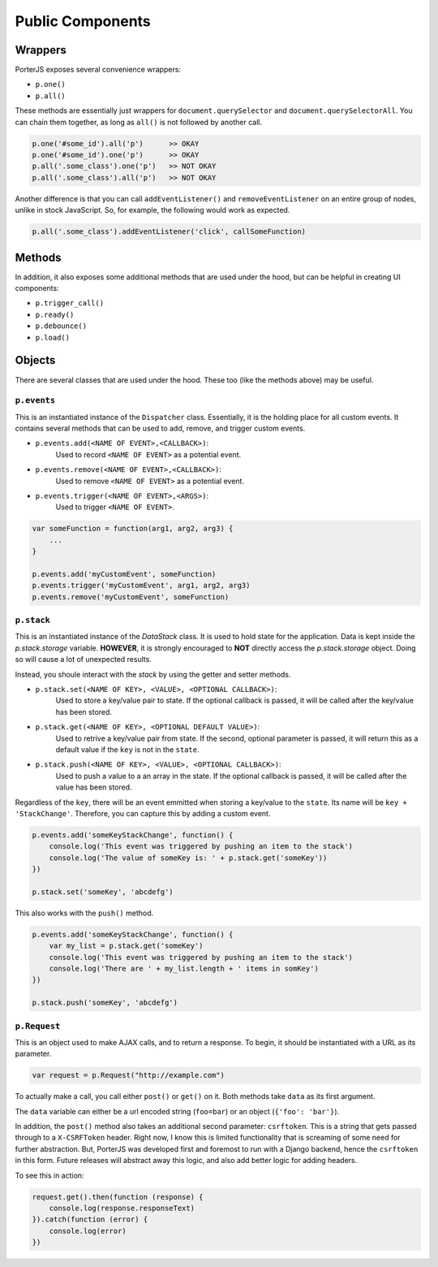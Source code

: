Public Components
=================

Wrappers
--------

PorterJS exposes several convenience wrappers:

* ``p.one()``
* ``p.all()``
  
These methods are essentially just wrappers for ``document.querySelector`` and ``document.querySelectorAll``. You can chain them together, as long as ``all()`` is not followed by another call.

.. code-block:: text

    p.one('#some_id').all('p')      >> OKAY
    p.one('#some_id').one('p')      >> OKAY
    p.all('.some_class').one('p')   >> NOT OKAY
    p.all('.some_class').all('p')   >> NOT OKAY

Another difference is that you can call ``addEventListener()`` and ``removeEventListener`` on an entire group of nodes, unlike in stock JavaScript. So, for example, the following would work as expected.

.. code-block:: javascript

    p.all('.some_class').addEventListener('click', callSomeFunction)



Methods
-------

In addition, it also exposes some additional methods that are used under the hood, but can be helpful in creating UI components:

* ``p.trigger_call()``
* ``p.ready()``
* ``p.debounce()``
* ``p.load()``


Objects
-------

There are several classes that are used under the hood. These too (like the methods above) may be useful.

``p.events``
++++++++++++

This is an instantiated instance of the ``Dispatcher`` class. Essentially, it is the holding place for all custom events. It contains several methods that can be used to add, remove, and trigger custom events.

*   ``p.events.add(<NAME OF EVENT>,<CALLBACK>)``:
        Used to record ``<NAME OF EVENT>`` as a potential event.
*   ``p.events.remove(<NAME OF EVENT>,<CALLBACK>)``:
        Used to remove ``<NAME OF EVENT>`` as a potential event.
*   ``p.events.trigger(<NAME OF EVENT>,<ARGS>)``:
        Used to trigger ``<NAME OF EVENT>``.

.. code-block:: javascript

    var someFunction = function(arg1, arg2, arg3) {
        ...
    }

    p.events.add('myCustomEvent', someFunction)
    p.events.trigger('myCustomEvent', arg1, arg2, arg3)
    p.events.remove('myCustomEvent', someFunction)


``p.stack``
+++++++++++

This is an instantiated instance of the `DataStack` class. It is used to hold state for the application. Data is kept inside the `p.stack.storage` variable. **HOWEVER**, it is strongly encouraged to **NOT** directly access the `p.stack.storage` object. Doing so will cause a lot of unexpected results.

Instead, you shoule interact with the `stack` by using the getter and setter methods.

*   ``p.stack.set(<NAME OF KEY>, <VALUE>, <OPTIONAL CALLBACK>)``:
        Used to store a key/value pair to state. If the optional callback is passed, it will be called after the key/value has been stored.
*   ``p.stack.get(<NAME OF KEY>, <OPTIONAL DEFAULT VALUE>)``:
        Used to retrive a key/value pair from state. If the second, optional parameter is passed, it will return this as a default value if the ``key`` is not in the ``state``.
*   ``p.stack.push(<NAME OF KEY>, <VALUE>, <OPTIONAL CALLBACK>)``:
        Used to push a value to a an array in the state. If the optional callback is passed, it will be called after the value has been stored.

Regardless of the ``key``, there will be an event emmitted when storing a key/value to the ``state``. Its name will be ``key + 'StackChange'``. Therefore, you can capture this by adding a custom event.

.. code-block:: javascript

    p.events.add('someKeyStackChange', function() {
        console.log('This event was triggered by pushing an item to the stack')
        console.log('The value of someKey is: ' + p.stack.get('someKey'))
    })

    p.stack.set('someKey', 'abcdefg')


This also works with the ``push()`` method.

.. code-block:: javascript

    p.events.add('someKeyStackChange', function() {
        var my_list = p.stack.get('someKey')
        console.log('This event was triggered by pushing an item to the stack')
        console.log('There are ' + my_list.length + ' items in somKey')
    })

    p.stack.push('someKey', 'abcdefg')


``p.Request``
+++++++++++++

This is an object used to make AJAX calls, and to return a response. To begin, it should be instantiated with a URL as its parameter.

.. code-block:: javascript

    var request = p.Request("http://example.com")

To actually make a call, you call either ``post()`` or ``get()`` on it. Both methods take ``data`` as its first argument.

The ``data`` variable can either be a url encoded string (``foo=bar``) or an object (``{'foo': 'bar'}``).

In addition, the ``post()`` method also takes an additional second parameter: ``csrftoken``. This is a string that gets passed through to a ``X-CSRFToken`` header. Right now, I know this is limited functionality that is screaming of some need for further abstraction. But, PorterJS was developed first and foremost to run with a Django backend, hence the ``csrftoken`` in this form. Future releases will abstract away this logic, and also add better logic for adding headers.

To see this in action:

.. code-block:: javascript

    request.get().then(function (response) {
        console.log(response.responseText)
    }).catch(function (error) {
        console.log(error)
    })              